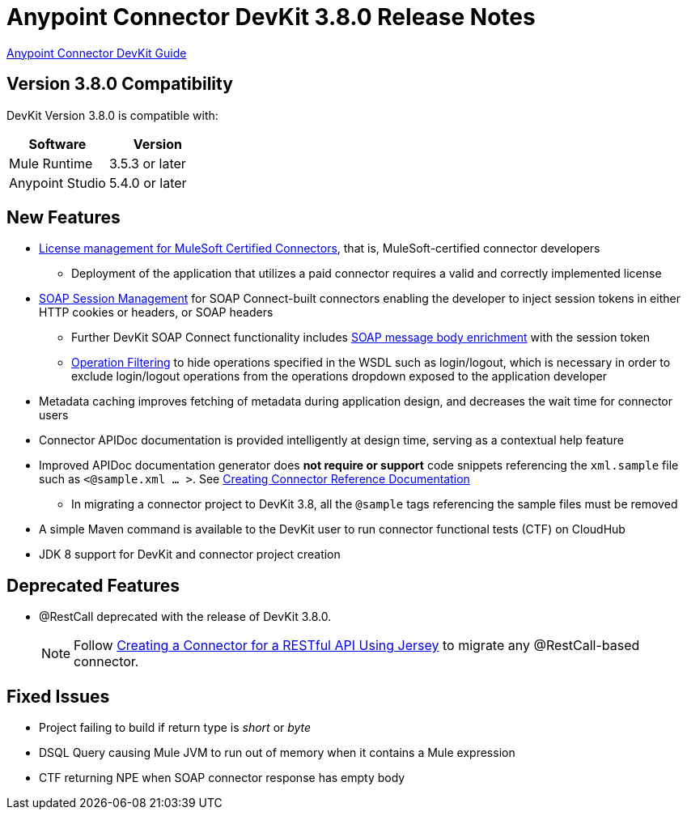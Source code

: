 = Anypoint Connector DevKit 3.8.0 Release Notes
:keywords: devkit, release notes, jdk8

link:/anypoint-connector-devkit/v/3.8[Anypoint Connector DevKit Guide]

== Version 3.8.0 Compatibility

DevKit Version 3.8.0 is compatible with:

[width="100%",cols="50a,50a",options="header"]
|===
|Software|Version
|Mule Runtime|3.5.3 or later
|Anypoint Studio|5.4.0 or later
|===
//todo: check version of Studio

== New Features

* link:/anypoint-connector-devkit/v/3.8/certified-connector-license-management[License management for MuleSoft Certified Connectors], that is, MuleSoft-certified connector developers
** Deployment of the application that utilizes a paid connector requires a valid and correctly implemented license
* link:/anypoint-connector-devkit/v/3.8/soap-connect-session-management[SOAP Session Management] for SOAP Connect-built connectors enabling the developer to inject session tokens in either HTTP cookies or headers, or SOAP headers
** Further DevKit SOAP Connect functionality includes link:/anypoint-connector-devkit/v/3.8/soap-connect-body-enricher[SOAP message body enrichment] with the session token
** link:/anypoint-connector-devkit/v/3.8/soap-connect-operation-filtering[Operation Filtering] to hide operations specified in the WSDL such as login/logout, which is necessary in order to exclude login/logout operations from the operations dropdown exposed to the application developer
* Metadata caching improves fetching of metadata during application design, and decreases the wait time for connector users
* Connector APIDoc documentation is provided intelligently at design time, serving as a contextual help feature
* Improved APIDoc documentation generator does *not require or support* code snippets referencing the `xml.sample` file such as `<@sample.xml ... >`.  See link:/anypoint-connector-devkit/v/3.8/connector-reference-documentation[Creating Connector Reference Documentation]
** In migrating a connector project to DevKit 3.8, all the `@sample` tags referencing the sample files must be removed
* A simple Maven command is available to the DevKit user to run connector functional tests (CTF) on CloudHub
* JDK 8 support for DevKit and connector project creation

== Deprecated Features
* @RestCall deprecated with the release of DevKit 3.8.0.
[NOTE]
Follow link:/anypoint-connector-devkit/v/3.8/creating-a-connector-for-a-restful-api-using-jersey[Creating a Connector for a RESTful API Using Jersey] to migrate any @RestCall-based connector.

== Fixed Issues
* Project failing to build if return type is _short_ or _byte_
* DSQL Query causing Mule JVM to run out of memory when it contains a Mule expression
* CTF returning NPE when SOAP connector response has empty body

